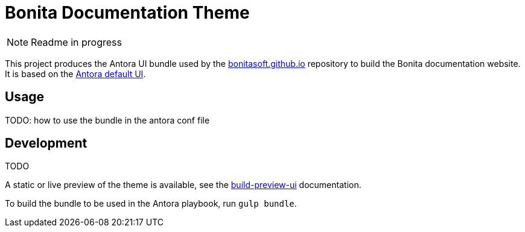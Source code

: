 = Bonita Documentation Theme

NOTE: Readme in progress

This project produces the Antora UI bundle used by the https://github.com/bonitasoft/bonitasoft.github.io[bonitasoft.github.io]
repository to build the Bonita documentation website. +
It is based on the https://gitlab.com/antora/antora-ui-default[Antora default UI].

== Usage

TODO: how to use the bundle in the antora conf file

== Development

TODO

A static or live preview of the theme is available, see the xref:docs/modules/ROOT/pages/build-preview-ui.adoc[build-preview-ui]
documentation.

To build the bundle to be used in the Antora playbook, run `gulp bundle`.
